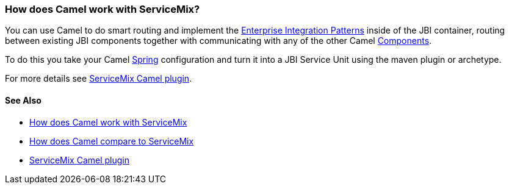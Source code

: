 [[HowdoesCamelworkwithServiceMix-HowdoesCamelworkwithServiceMix]]
=== How does Camel work with ServiceMix?

You can use Camel to do smart routing and implement the
xref:enterprise-integration-patterns.adoc[Enterprise Integration
Patterns] inside of the JBI container, routing between existing JBI
components together with communicating with any of the other Camel
xref:component.adoc[Components].

To do this you take your Camel xref:components::spring.adoc[Spring] configuration
and turn it into a JBI Service Unit using the maven plugin or archetype.

For more details see
http://incubator.apache.org/servicemix/servicemix-camel.html[ServiceMix
Camel plugin].

[[HowdoesCamelworkwithServiceMix-SeeAlso]]
==== See Also

* xref:how-does-camel-work-with-servicemix.adoc[How does Camel work with
ServiceMix]
* xref:how-does-camel-compare-to-servicemix.adoc[How does Camel compare
to ServiceMix]
* http://incubator.apache.org/servicemix/servicemix-camel.html[ServiceMix
Camel plugin]
